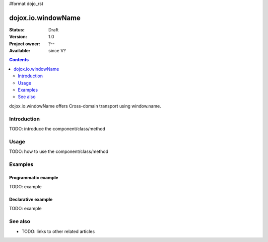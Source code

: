 #format dojo_rst

dojox.io.windowName
===================

:Status: Draft
:Version: 1.0
:Project owner: ?--
:Available: since V?

.. contents::
   :depth: 2

dojox.io.windowName offers Cross-domain transport using window.name.


============
Introduction
============

TODO: introduce the component/class/method


=====
Usage
=====

TODO: how to use the component/class/method

.. code-block :: javascript
 :linenos:

 <script type="text/javascript">
   // your code
 </script>



========
Examples
========

Programmatic example
--------------------

TODO: example

Declarative example
-------------------

TODO: example


========
See also
========

* TODO: links to other related articles
